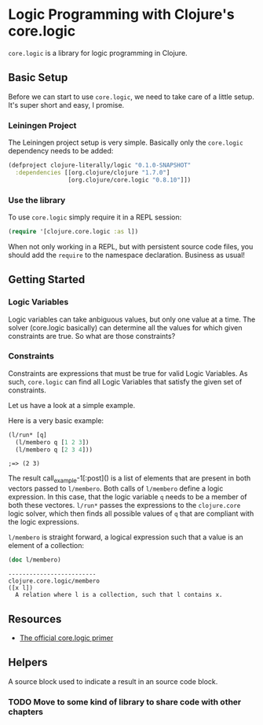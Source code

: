 * Logic Programming with Clojure's core.logic

  =core.logic= is a library for logic programming in Clojure.

** Basic Setup

   Before we can start to use =core.logic=, we need to take care of a
   little setup. It's super short and easy, I promise.

*** Leiningen Project

    The Leiningen project setup is very simple. Basically only the
    =core.logic= dependency needs to be added:

    #+BEGIN_SRC clojure :tangle project.clj
    (defproject clojure-literally/logic "0.1.0-SNAPSHOT"
      :dependencies [[org.clojure/clojure "1.7.0"]
                     [org.clojure/core.logic "0.8.10"]])
    #+END_SRC

*** Use the library

    To use =core.logic= simply require it in a REPL session:

    #+BEGIN_SRC clojure :results none
    (require '[clojure.core.logic :as l])
    #+END_SRC

    When not only working in a REPL, but with persistent source code
    files, you should add the =require= to the namespace
    declaration. Business as usual!

** Getting Started
*** Logic Variables

    Logic variables can take anbiguous values, but only one value at a
    time. The solver (core.logic basically) can determine all the
    values for which given constraints are true. So what are those
    constraints?

*** Constraints

    Constraints are expressions that must be true for valid Logic
    Variables. As such, =core.logic= can find all Logic Variables that
    satisfy the given set of constraints.

    Let us have a look at a simple example.

    Here is a very basic example:

    #+NAME: example-1
    #+BEGIN_SRC clojure :results verbatim :exports both :post comment-results(result=*this*)
    (l/run* [q]
      (l/membero q [1 2 3])
      (l/membero q [2 3 4]))
    #+END_SRC

    #+RESULTS: example-1
    : ;=> (2 3)

    The result call_example-1[:post]() is a list of elements that are
    present in both vectors passed to =l/membero=. Both calls of
    =l/membero= define a logic expression. In this case, that the
    logic variable =q= needs to be a member of both these
    vectores. =l/run*= passes the expressions to the =clojure.core=
    logic solver, which then finds all possible values of =q= that
    are compliant with the logic expressions.

    =l/membero= is straight forward, a logical expression such that a
    value is an element of a collection:

    #+BEGIN_SRC clojure :results output verbatim :exports both
    (doc l/membero)
    #+END_SRC

    #+RESULTS:
    : -------------------------
    : clojure.core.logic/membero
    : ([x l])
    :   A relation where l is a collection, such that l contains x.


** Resources

    - [[https://github.com/clojure/core.logic/wiki/A-Core.logic-Primer][The official core.logic primer]]

** Helpers

   A source block used to indicate a result in an source code block.
   #+NAME: comment-results
   #+BEGIN_SRC clojure :var result="" :exports none
   (str ";=> " result)
   #+END_SRC

*** TODO Move to some kind of library to share code with other chapters
